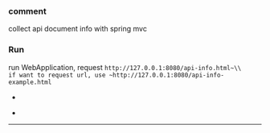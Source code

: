 
*** comment

collect api document info with spring mvc

*** Run

run WebApplication, request ~http://127.0.0.1:8080/api-info.html~\\
if want to request url, use ~http://127.0.0.1:8080/api-info-example.html~

[[###][https://raw.githubusercontent.com/liuanxin/image/master/api-en.png]]
-
[[###][https://raw.githubusercontent.com/liuanxin/image/master/api-en2.png]]
-
[[###][https://raw.githubusercontent.com/liuanxin/image/master/api-example-en.gif]]
-----
